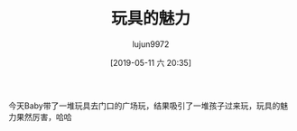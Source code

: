 #+TITLE: 玩具的魅力
#+AUTHOR: lujun9972
#+DATE: [2019-05-11 六 20:35]
#+OPTIONS: toc:nil num:nil todo:nil pri:nil tags:nil ^:nil
#+CATEGORY: Baby
#+TAGS: 家
#+DESCRIPTION:

今天Baby带了一堆玩具去门口的广场玩，结果吸引了一堆孩子过来玩，玩具的魅力果然厉害，哈哈

[[https://i.loli.net/2019/05/11/5cd6c3d8316b5.jpg]]

[[https://i.loli.net/2019/05/11/5cd6c417ed655.jpg]]

[[https://i.loli.net/2019/05/11/5cd6c421adf0f.jpg]]

[[https://i.loli.net/2019/05/11/5cd6c42971705.jpg]]
